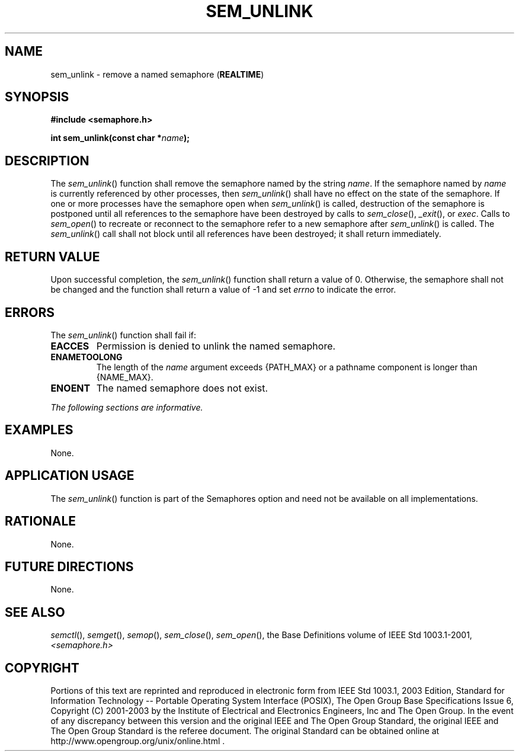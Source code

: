 .\" Copyright (c) 2001-2003 The Open Group, All Rights Reserved 
.TH "SEM_UNLINK" 3 2003 "IEEE/The Open Group" "POSIX Programmer's Manual"
.\" sem_unlink 
.SH NAME
sem_unlink \- remove a named semaphore (\fBREALTIME\fP)
.SH SYNOPSIS
.LP
\fB#include <semaphore.h>
.br
.sp
int sem_unlink(const char *\fP\fIname\fP\fB); \fP
\fB
.br
\fP
.SH DESCRIPTION
.LP
The \fIsem_unlink\fP() function shall remove the semaphore named by
the string \fIname\fP. If the semaphore named by
\fIname\fP is currently referenced by other processes, then \fIsem_unlink\fP()
shall have no effect on the state of the
semaphore. If one or more processes have the semaphore open when \fIsem_unlink\fP()
is called, destruction of the semaphore is
postponed until all references to the semaphore have been destroyed
by calls to \fIsem_close\fP(), \fI_exit\fP(), or \fIexec\fP. Calls
to \fIsem_open\fP() to recreate or reconnect
to the semaphore refer to a new semaphore after \fIsem_unlink\fP()
is called. The \fIsem_unlink\fP() call shall not block until
all references have been destroyed; it shall return immediately.
.SH RETURN VALUE
.LP
Upon successful completion, the \fIsem_unlink\fP() function shall
return a value of 0. Otherwise, the semaphore shall not be
changed and the function shall return a value of -1 and set \fIerrno\fP
to indicate the error.
.SH ERRORS
.LP
The \fIsem_unlink\fP() function shall fail if:
.TP 7
.B EACCES
Permission is denied to unlink the named semaphore.
.TP 7
.B ENAMETOOLONG
The length of the \fIname\fP argument exceeds {PATH_MAX} or a pathname
component is longer than {NAME_MAX}.
.TP 7
.B ENOENT
The named semaphore does not exist.
.sp
.LP
\fIThe following sections are informative.\fP
.SH EXAMPLES
.LP
None.
.SH APPLICATION USAGE
.LP
The \fIsem_unlink\fP() function is part of the Semaphores option and
need not be available on all implementations.
.SH RATIONALE
.LP
None.
.SH FUTURE DIRECTIONS
.LP
None.
.SH SEE ALSO
.LP
\fIsemctl\fP(), \fIsemget\fP(), \fIsemop\fP(),
\fIsem_close\fP(), \fIsem_open\fP(), the Base Definitions volume
of
IEEE\ Std\ 1003.1-2001, \fI<semaphore.h>\fP
.SH COPYRIGHT
Portions of this text are reprinted and reproduced in electronic form
from IEEE Std 1003.1, 2003 Edition, Standard for Information Technology
-- Portable Operating System Interface (POSIX), The Open Group Base
Specifications Issue 6, Copyright (C) 2001-2003 by the Institute of
Electrical and Electronics Engineers, Inc and The Open Group. In the
event of any discrepancy between this version and the original IEEE and
The Open Group Standard, the original IEEE and The Open Group Standard
is the referee document. The original Standard can be obtained online at
http://www.opengroup.org/unix/online.html .
